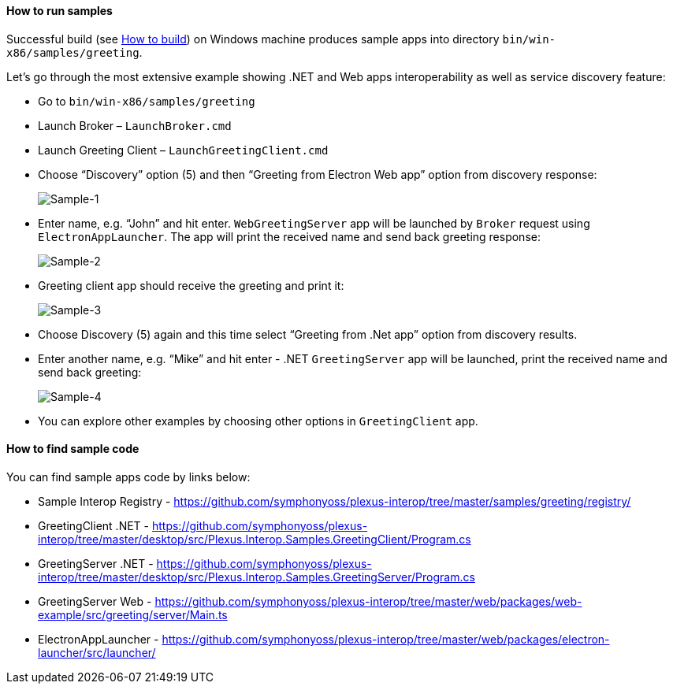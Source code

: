 ==== How to run samples

:imagesdir: ./images

Successful build (see <<how-to-build, How to build>>) on Windows machine produces sample apps into directory `bin/win-x86/samples/greeting`.

Let's go through the most extensive example showing .NET and Web apps interoperability as well as service discovery feature:

* Go to `bin/win-x86/samples/greeting`

* Launch Broker – `LaunchBroker.cmd`

* Launch Greeting Client – `LaunchGreetingClient.cmd`

* Choose “Discovery” option (5) and then “Greeting from Electron Web app” option from discovery response:
+
image::sample-1.png[Sample-1]

* Enter name, e.g. “John” and hit enter. `WebGreetingServer` app will be launched by `Broker` request using `ElectronAppLauncher`.
The app will print the received name and send back greeting response:
+
image::sample-2.png[Sample-2]

* Greeting client app should receive the greeting and print it:
+
image::sample-3.png[Sample-3]

* Choose Discovery (5) again and this time select “Greeting from .Net app” option from discovery results.

* Enter another name, e.g. “Mike” and hit enter - .NET `GreetingServer` app will be launched, print the received name and send back greeting:
+
image::sample-4.png[Sample-4]

* You can explore other examples by choosing other options in `GreetingClient` app.

==== How to find sample code

You can find sample apps code by links below:

* Sample Interop Registry - https://github.com/symphonyoss/plexus-interop/tree/master/samples/greeting/registry/
* GreetingClient .NET - https://github.com/symphonyoss/plexus-interop/tree/master/desktop/src/Plexus.Interop.Samples.GreetingClient/Program.cs
* GreetingServer .NET - https://github.com/symphonyoss/plexus-interop/tree/master/desktop/src/Plexus.Interop.Samples.GreetingServer/Program.cs
* GreetingServer Web - https://github.com/symphonyoss/plexus-interop/tree/master/web/packages/web-example/src/greeting/server/Main.ts
* ElectronAppLauncher - https://github.com/symphonyoss/plexus-interop/tree/master/web/packages/electron-launcher/src/launcher/

